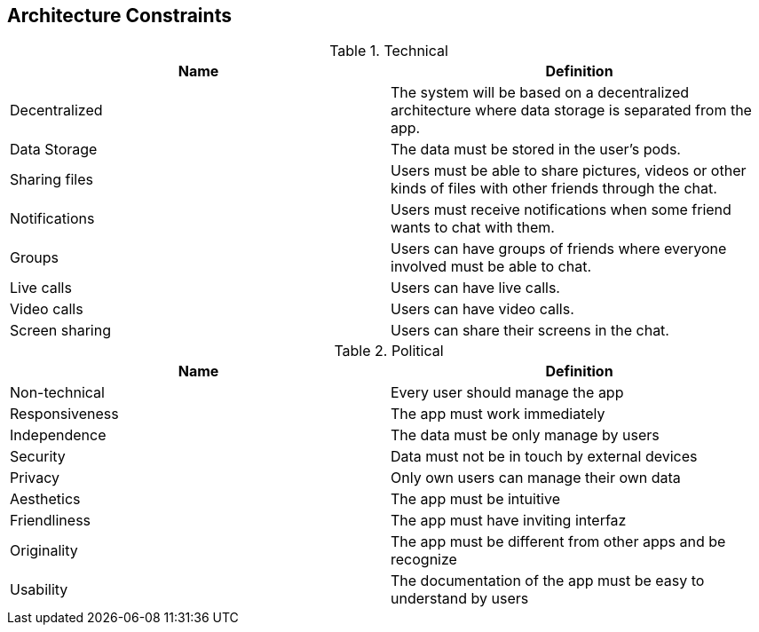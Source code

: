 [[section-architecture-constraints]]
== Architecture Constraints


[options="header", cols=2*]
.Technical
|===
| Name         
| Definition

| Decentralized
| The system will be based on a decentralized architecture 
where data storage is separated from the app.

| Data Storage  
| The data must be stored in the user's pods.

| Sharing files
| Users must be able to share pictures, videos or other kinds 
of files with other friends through the chat.

| Notifications
| Users must receive notifications when some friend wants to chat 
with them.

| Groups
| Users can have groups of friends where everyone involved must be 
able to chat.

| Live calls
| Users can have live calls.

| Video calls
| Users can have video calls.

| Screen sharing
| Users can share their screens in the chat.
|===

[options="header", cols=2*]
.Political
|===
|Name
|Definition

|Non-technical
|Every user should manage the app

|Responsiveness
|The app must work immediately

|Independence
|The data must be only manage by users

|Security
|Data must not be in touch by external devices

|Privacy
|Only own users can manage their own data

|Aesthetics
|The app must be intuitive

|Friendliness
|The app must have inviting interfaz

|Originality
|The app must be different from other apps and be recognize 

|Usability
|The documentation of the app must be easy to understand by users
|===